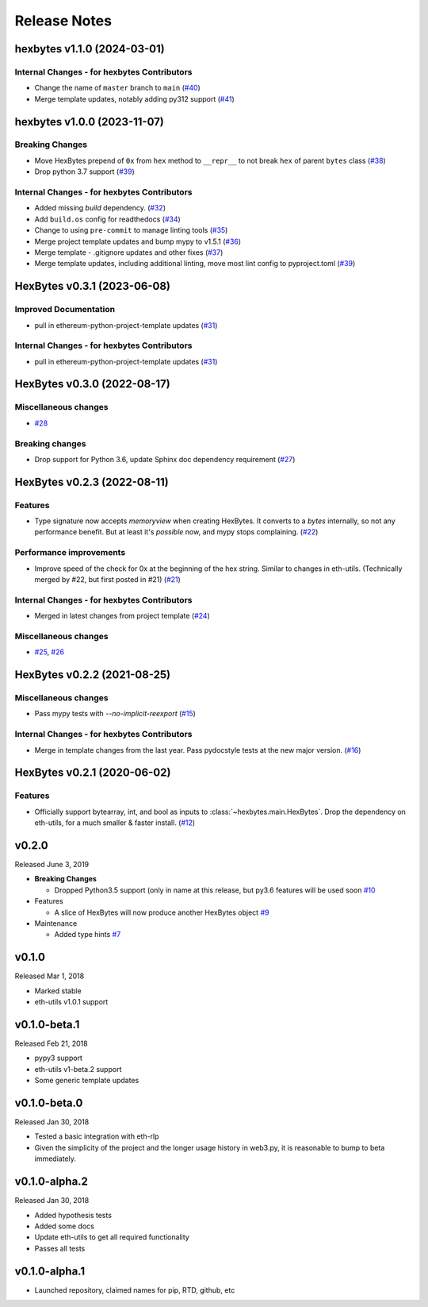 Release Notes
=============

.. towncrier release notes start

hexbytes v1.1.0 (2024-03-01)
----------------------------

Internal Changes - for hexbytes Contributors
~~~~~~~~~~~~~~~~~~~~~~~~~~~~~~~~~~~~~~~~~~~~

- Change the name of ``master`` branch to ``main`` (`#40 <https://github.com/ethereum/hexbytes/issues/40>`__)
- Merge template updates, notably adding py312 support (`#41 <https://github.com/ethereum/hexbytes/issues/41>`__)


hexbytes v1.0.0 (2023-11-07)
----------------------------

Breaking Changes
~~~~~~~~~~~~~~~~

- Move HexBytes prepend of ``0x`` from ``hex`` method to ``__repr__`` to not break ``hex`` of parent ``bytes`` class (`#38 <https://github.com/ethereum/hexbytes/issues/38>`__)
- Drop python 3.7 support (`#39 <https://github.com/ethereum/hexbytes/issues/39>`__)


Internal Changes - for hexbytes Contributors
~~~~~~~~~~~~~~~~~~~~~~~~~~~~~~~~~~~~~~~~~~~~

- Added missing `build` dependency. (`#32 <https://github.com/ethereum/hexbytes/issues/32>`__)
- Add ``build.os`` config for readthedocs (`#34 <https://github.com/ethereum/hexbytes/issues/34>`__)
- Change to using ``pre-commit`` to manage linting tools (`#35 <https://github.com/ethereum/hexbytes/issues/35>`__)
- Merge project template updates and bump mypy to v1.5.1 (`#36 <https://github.com/ethereum/hexbytes/issues/36>`__)
- Merge template - .gitignore updates and other fixes (`#37 <https://github.com/ethereum/hexbytes/issues/37>`__)
- Merge template updates, including additional linting, move most lint config to pyproject.toml (`#39 <https://github.com/ethereum/hexbytes/issues/39>`__)


HexBytes v0.3.1 (2023-06-08)
----------------------------

Improved Documentation
~~~~~~~~~~~~~~~~~~~~~~

- pull in ethereum-python-project-template updates (`#31 <https://github.com/ethereum/hexbytes/issues/31>`__)


Internal Changes - for hexbytes Contributors
~~~~~~~~~~~~~~~~~~~~~~~~~~~~~~~~~~~~~~~~~~~~

- pull in ethereum-python-project-template updates (`#31 <https://github.com/ethereum/hexbytes/issues/31>`__)


HexBytes v0.3.0 (2022-08-17)
----------------------------

Miscellaneous changes
~~~~~~~~~~~~~~~~~~~~~

- `#28 <https://github.com/ethereum/hexbytes/issues/28>`__


Breaking changes
~~~~~~~~~~~~~~~~

- Drop support for Python 3.6, update Sphinx doc dependency requirement (`#27 <https://github.com/ethereum/hexbytes/issues/27>`__)


HexBytes v0.2.3 (2022-08-11)
----------------------------

Features
~~~~~~~~

- Type signature now accepts `memoryview` when creating HexBytes. It converts to a `bytes` internally,
  so not any performance benefit. But at least it's *possible* now, and mypy stops complaining. (`#22 <https://github.com/ethereum/hexbytes/issues/22>`__)


Performance improvements
~~~~~~~~~~~~~~~~~~~~~~~~

- Improve speed of the check for 0x at the beginning of the hex string. Similar to changes in
  eth-utils. (Technically merged by #22, but first posted in #21) (`#21 <https://github.com/ethereum/hexbytes/issues/21>`__)


Internal Changes - for hexbytes Contributors
~~~~~~~~~~~~~~~~~~~~~~~~~~~~~~~~~~~~~~~~~~~~

- Merged in latest changes from project template (`#24 <https://github.com/ethereum/hexbytes/issues/24>`__)


Miscellaneous changes
~~~~~~~~~~~~~~~~~~~~~

- `#25 <https://github.com/ethereum/hexbytes/issues/25>`__, `#26 <https://github.com/ethereum/hexbytes/issues/26>`__


HexBytes v0.2.2 (2021-08-25)
----------------------------

Miscellaneous changes
~~~~~~~~~~~~~~~~~~~~~

- Pass mypy tests with `--no-implicit-reexport` (`#15 <https://github.com/ethereum/hexbytes/pull/15>`__)


Internal Changes - for hexbytes Contributors
~~~~~~~~~~~~~~~~~~~~~~~~~~~~~~~~~~~~~~~~~~~~

- Merge in template changes from the last year. Pass pydocstyle tests at the new major version. (`#16 <https://github.com/ethereum/hexbytes/issues/16>`__)


HexBytes v0.2.1 (2020-06-02)
----------------------------

Features
~~~~~~~~

- Officially support bytearray, int, and bool as inputs to :class:`~hexbytes.main.HexBytes`.
  Drop the dependency on eth-utils, for a much smaller & faster install. (`#12 <https://github.com/ethereum/hexbytes/issues/12>`__)


v0.2.0
--------------

Released June 3, 2019

- **Breaking Changes**

  - Dropped Python3.5 support (only in name at this release, but py3.6 features will be used soon
    `#10 <https://github.com/ethereum/hexbytes/pull/10>`_
- Features

  - A slice of HexBytes will now produce another HexBytes object
    `#9 <https://github.com/ethereum/hexbytes/pull/9>`_
- Maintenance

  - Added type hints
    `#7 <https://github.com/ethereum/hexbytes/pull/7>`_


v0.1.0
--------------

Released Mar 1, 2018

- Marked stable
- eth-utils v1.0.1 support

v0.1.0-beta.1
--------------

Released Feb 21, 2018

- pypy3 support
- eth-utils v1-beta.2 support
- Some generic template updates

v0.1.0-beta.0
--------------

Released Jan 30, 2018

- Tested a basic integration with eth-rlp
- Given the simplicity of the project and the longer usage history in web3.py,
  it is reasonable to bump to beta immediately.

v0.1.0-alpha.2
--------------

Released Jan 30, 2018

- Added hypothesis tests
- Added some docs
- Update eth-utils to get all required functionality
- Passes all tests

v0.1.0-alpha.1
--------------

- Launched repository, claimed names for pip, RTD, github, etc
